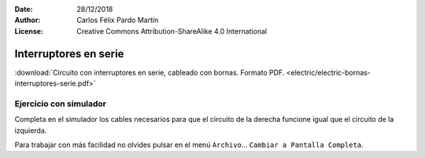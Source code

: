 ﻿:Date: 28/12/2018
:Author: Carlos Félix Pardo Martín
:License: Creative Commons Attribution-ShareAlike 4.0 International


.. _bornas-interruptores-serie:

Interruptores en serie
======================

.. image:: electric/_images/electric-bornas-interruptores-serie.png
     :width: 357px

:download:`Circuito con interruptores en serie,
cableado con bornas. Formato PDF.
<electric/electric-bornas-interruptores-serie.pdf>`


Ejercicio con simulador
-----------------------
Completa en el simulador los cables necesarios para que el circuito
de la derecha funcione igual que el circuito de la izquierda.

Para trabajar con más facilidad no olvides pulsar en el menú 
``Archivo``... ``Cambiar a Pantalla Completa``.

.. raw:: html

   <div class="video-center">
   <iframe src="/circuits/index.html?startCircuit=bornas-interruptores-serie.txt"></iframe>
   </div>
